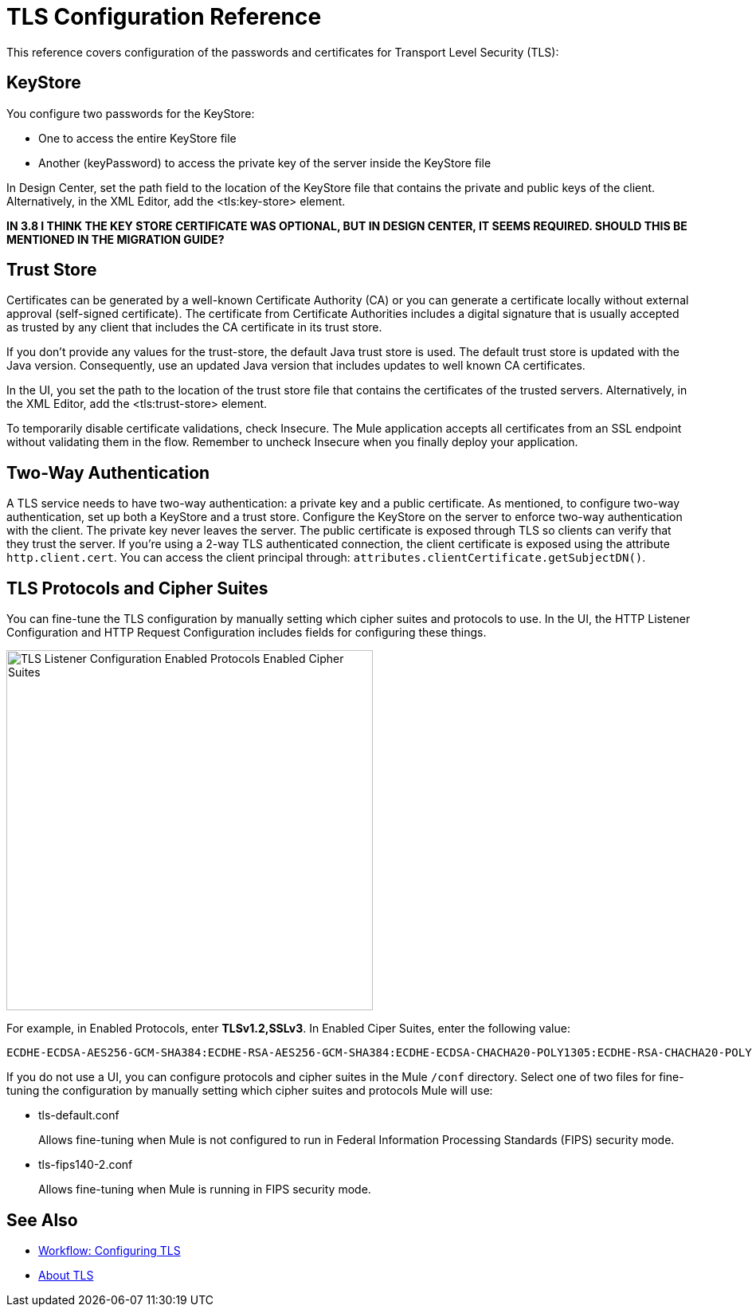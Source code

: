 = TLS Configuration Reference

This reference covers configuration of the passwords and certificates for Transport Level Security (TLS):

== KeyStore 

You configure two passwords for the KeyStore: 

* One to access the entire KeyStore file
* Another (keyPassword) to access the private key of the server inside the KeyStore file

In Design Center, set the path field to the location of the KeyStore file that contains the private and public keys of the client. Alternatively, in the XML Editor, add the <tls:key-store> element.

**IN 3.8 I THINK THE KEY STORE CERTIFICATE WAS OPTIONAL, BUT IN DESIGN CENTER, IT SEEMS REQUIRED. SHOULD THIS BE MENTIONED IN THE MIGRATION GUIDE?**

== Trust Store 

Certificates can be generated by a well-known Certificate Authority (CA) or you can generate a certificate locally without external approval (self-signed certificate). The certificate from Certificate Authorities includes a digital signature that is usually accepted as trusted by any client that includes the CA certificate in its trust store. 

If you don’t provide any values for the trust-store, the default Java trust store is used. The default trust store is updated with the Java version. Consequently, use an updated Java version that includes updates to well known CA certificates.

In the UI, you set the path to the location of the trust store file that contains the certificates of the trusted servers. Alternatively, in the XML Editor, add the <tls:trust-store> element. 

To temporarily disable certificate validations, check Insecure. The Mule application accepts all certificates from an SSL endpoint without validating them in the flow. Remember to uncheck Insecure when you finally deploy your application.

== Two-Way Authentication 

A TLS service needs to have two-way authentication: a private key and a public certificate. As mentioned, to configure two-way authentication, set up both a KeyStore and a trust store. Configure the KeyStore on the server to enforce two-way authentication with the client. The private key never leaves the server. The public certificate is exposed through TLS so clients can verify that they trust the server. If you're using a 2-way TLS authenticated connection, the client certificate is exposed using the attribute `http.client.cert`. You can access the client principal through: `attributes.clientCertificate.getSubjectDN()`.


== TLS Protocols and Cipher Suites

You can fine-tune the TLS configuration by manually setting which cipher suites and protocols to use. In the UI, the HTTP Listener Configuration and HTTP Request Configuration includes fields for configuring these things.

image::tls-protocols-cipher-suites.png[TLS Listener Configuration Enabled Protocols Enabled Cipher Suites,height=452,width=460]

For example, in Enabled Protocols, enter *TLSv1.2,SSLv3*. In Enabled Ciper Suites, enter the following value:

----
ECDHE-ECDSA-AES256-GCM-SHA384:ECDHE-RSA-AES256-GCM-SHA384:ECDHE-ECDSA-CHACHA20-POLY1305:ECDHE-RSA-CHACHA20-POLY1305:ECDHE-ECDSA-AES128-GCM-SHA256:ECDHE-RSA-AES128-GCM-SHA256:ECDHE-ECDSA-AES256-SHA384:ECDHE-RSA-AES256-SHA384:ECDHE-ECDSA-AES128-SHA256:ECDHE-RSA-AES128-SHA256
----

If you do not use a UI, you can configure protocols and cipher suites in the Mule `/conf` directory. Select one of two files for fine-tuning the configuration by manually setting which cipher suites and protocols Mule will use:

* tls-default.conf 
+
Allows fine-tuning when Mule is not configured to run in Federal Information Processing Standards (FIPS) security mode.
+
* tls-fips140-2.conf
+
Allows fine-tuning when Mule is running in FIPS security mode.

== See Also

* link:/connectors/common-workflow-conf-tls[Workflow: Configuring TLS]
* link:/connectors/common-about-tls[About TLS]